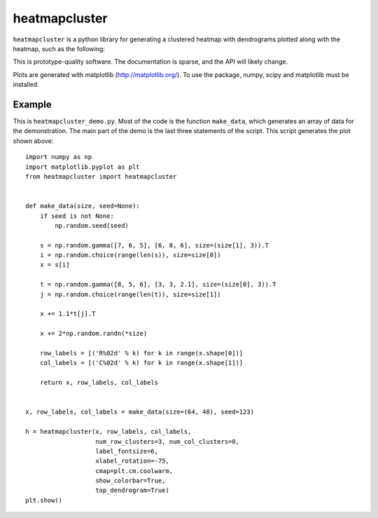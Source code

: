 heatmapcluster
==============

``heatmapcluster`` is a python library for generating a clustered heatmap
with dendrograms plotted along with the heatmap, such as the following:

.. image:: https://raw.githubusercontent.com/WarrenWeckesser/heatmapcluster/master/demo/heatmapcluster_demo.png
   :alt: Example plot
   :align: center

This is prototype-quality software.  The documentation is sparse, and the API
will likely change.

Plots are generated with matplotlib (http://matplotlib.org/).
To use the package, numpy, scipy and matplotlib must be installed.

Example
-------

This is ``heatmapcluster_demo.py``.  Most of the code is the function ``make_data``,
which generates an array of data for the demonstration.  The main part of the
demo is the last three statements of the script.  This script generates the plot
shown above::

    import numpy as np
    import matplotlib.pyplot as plt
    from heatmapcluster import heatmapcluster


    def make_data(size, seed=None):
        if seed is not None:
            np.random.seed(seed)

        s = np.random.gamma([7, 6, 5], [6, 8, 6], size=(size[1], 3)).T
        i = np.random.choice(range(len(s)), size=size[0])
        x = s[i]

        t = np.random.gamma([8, 5, 6], [3, 3, 2.1], size=(size[0], 3)).T
        j = np.random.choice(range(len(t)), size=size[1])

        x += 1.1*t[j].T

        x += 2*np.random.randn(*size)

        row_labels = [('R%02d' % k) for k in range(x.shape[0])]
        col_labels = [('C%02d' % k) for k in range(x.shape[1])]

        return x, row_labels, col_labels


    x, row_labels, col_labels = make_data(size=(64, 48), seed=123)

    h = heatmapcluster(x, row_labels, col_labels,
                       num_row_clusters=3, num_col_clusters=0,
                       label_fontsize=6,
                       xlabel_rotation=-75,
                       cmap=plt.cm.coolwarm,
                       show_colorbar=True,
                       top_dendrogram=True)
    plt.show()
